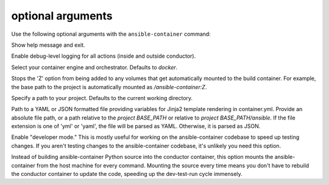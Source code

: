 
optional arguments
==================

Use the following optional arguments with the ``ansible-container`` command: 

.. option:: -h, --help

Show help message and exit.

.. option:: --debug

Enable debug-level logging for all actions (inside and outside conductor).

.. option:: --engine ENGINE_NAME

Select your container engine and orchestrator. Defaults to *docker*.

.. option:: --no-selinux

Stops the 'Z' option from being added to any volumes that get automatically mounted to the build container. For example, the base path to the project is automatically mounted as */ansible-container:Z*.

.. option:: --project BASE_PATH, -p BASE_PATH

Specify a path to your project. Defaults to the current working directory.

.. option:: --var-file

Path to a YAML or JSON formatted file providing variables for Jinja2 template rendering in container.yml. Provide an absolute
file path, or a path relative to the *project BASE_PATH* or relative to *project BASE_PATH/ansible*. If the file
extension is one of 'yml' or 'yaml', the file will be parsed as YAML. Otherwise, it is parsed as JSON.

.. option:: --devel

Enable "developer mode." This is mostly useful for working on the ansible-container codebase to speed up testing changes. If you aren't testing changes to the ansible-container codebase, it's unlikely you need this option.

Instead of building ansible-container Python source into the conductor container, this option mounts the ansible-container from the host machine for every command. Mounting the source every time means you don't have to rebuild the conductor container to update the code, speeding up the dev-test-run cycle immensely.
